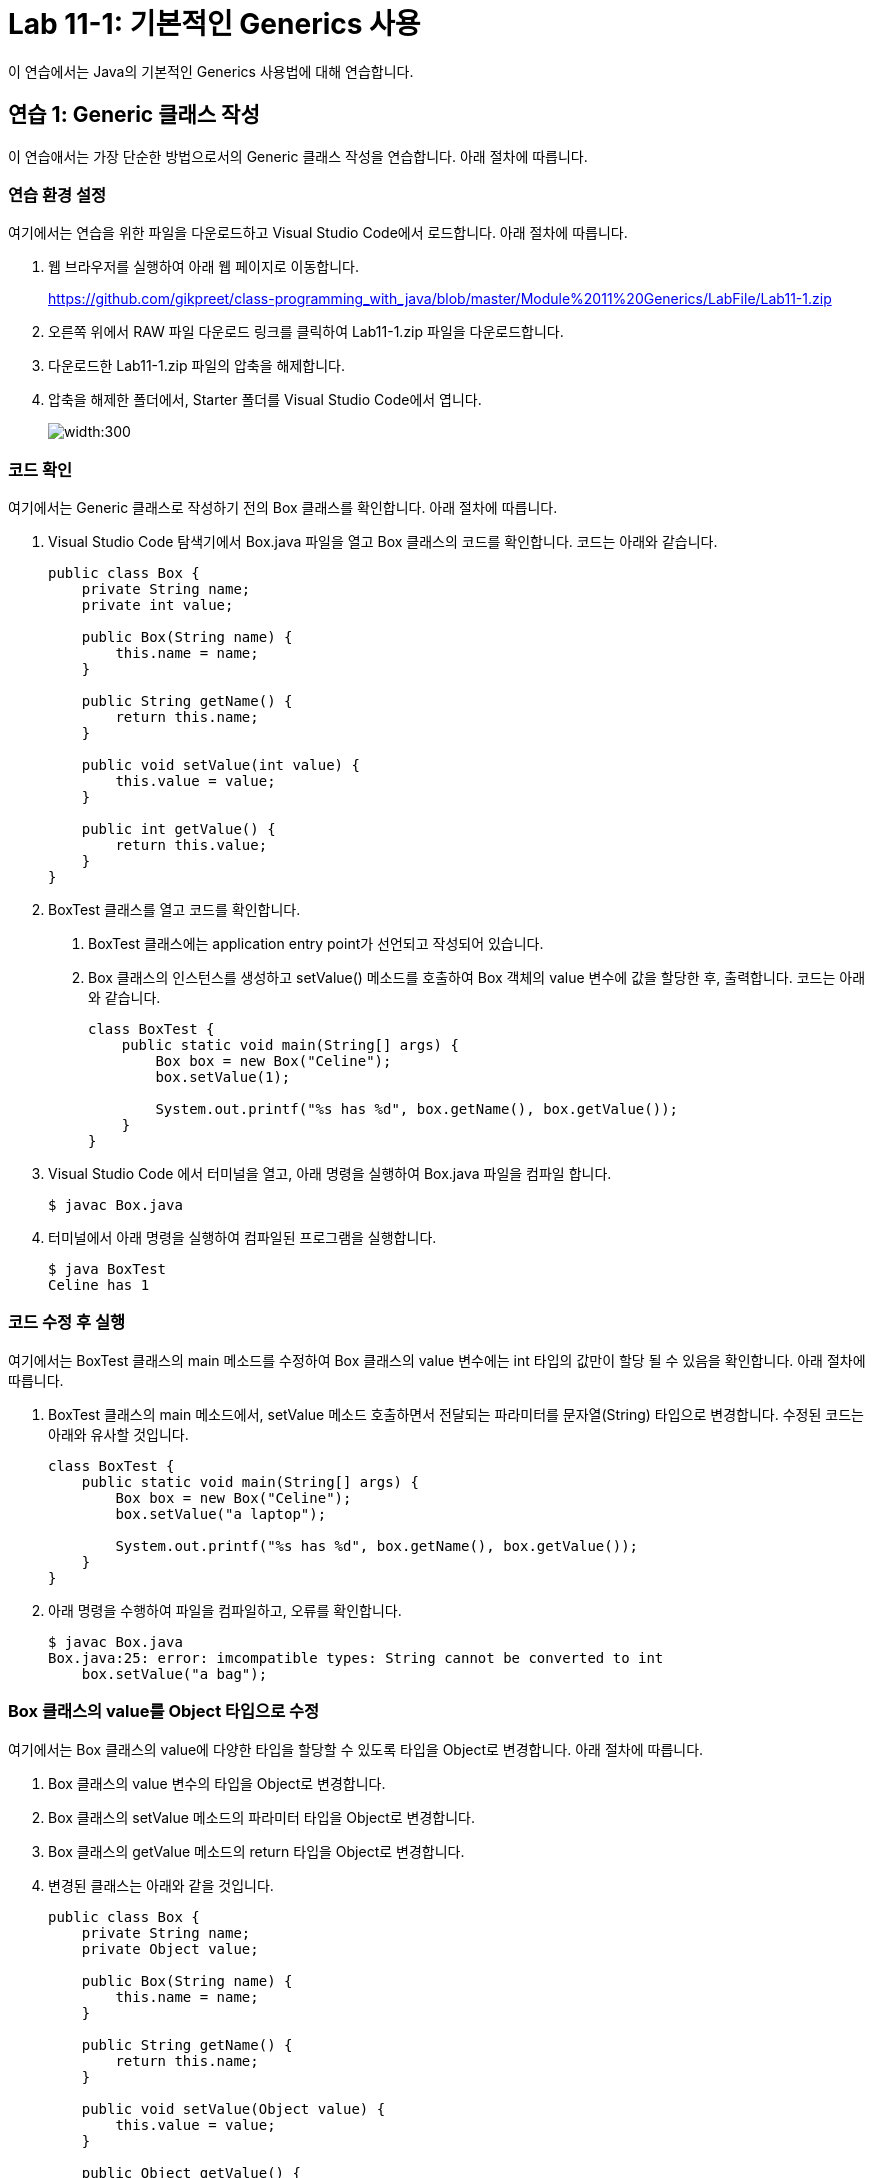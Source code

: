 = Lab 11-1: 기본적인 Generics 사용

이 연습에서는 Java의 기본적인 Generics 사용법에 대해 연습합니다. 

== 연습 1: Generic 클래스 작성

이 연습애서는 가장 단순한 방법으로서의 Generic 클래스 작성을 연습합니다. 아래 절차에 따릅니다.

=== 연습 환경 설정

여기에서는 연습을 위한 파일을 다운로드하고 Visual Studio Code에서 로드합니다. 아래 절차에 따릅니다.

1. 웹 브라우저를 실행하여 아래 웹 페이지로 이동합니다.
+
https://github.com/gikpreet/class-programming_with_java/blob/master/Module%2011%20Generics/LabFile/Lab11-1.zip
+
2. 오른쪽 위에서 RAW 파일 다운로드 링크를 클릭하여 Lab11-1.zip 파일을 다운로드합니다.
3. 다운로드한 Lab11-1.zip 파일의 압축을 해제합니다.
4. 압축을 해제한 폴더에서, Starter 폴더를 Visual Studio Code에서 엽니다.
+
image:../images/image01.png[width:300]

=== 코드 확인

여기에서는 Generic 클래스로 작성하기 전의 Box 클래스를 확인합니다. 아래 절차에 따릅니다.

1. Visual Studio Code 탐색기에서 Box.java 파일을 열고 Box 클래스의 코드를 확인합니다. 코드는 아래와 같습니다.
+
[source, java]
----
public class Box {
    private String name;
    private int value;

    public Box(String name) {
        this.name = name;
    }

    public String getName() {
        return this.name;
    }

    public void setValue(int value) {
        this.value = value;
    }

    public int getValue() {
        return this.value;
    }
}
----
+
2. BoxTest 클래스를 열고 코드를 확인합니다. 
a. BoxTest 클래스에는 application entry point가 선언되고 작성되어 있습니다.
b. Box 클래스의 인스턴스를 생성하고 setValue() 메소드를 호출하여 Box 객체의 value 변수에 값을 할당한 후, 출력합니다. 코드는 아래와 같습니다.
+
[source, java]
----
class BoxTest {
    public static void main(String[] args) {
        Box box = new Box("Celine");
        box.setValue(1);

        System.out.printf("%s has %d", box.getName(), box.getValue());
    }
}
----
+
3. Visual Studio Code 에서 터미널을 열고, 아래 명령을 실행하여 Box.java 파일을 컴파일 합니다.
+
----
$ javac Box.java
----
+
4. 터미널에서 아래 명령을 실행하여 컴파일된 프로그램을 실행합니다.
+
----
$ java BoxTest
Celine has 1
----

=== 코드 수정 후 실행

여기에서는 BoxTest 클래스의 main 메소드를 수정하여 Box 클래스의 value 변수에는 int 타입의 값만이 할당 될 수 있음을 확인합니다. 아래 절차에 따릅니다.

1. BoxTest 클래스의 main 메소드에서, setValue 메소드 호출하면서 전달되는 파라미터를 문자열(String) 타입으로 변경합니다. 수정된 코드는 아래와 유사할 것입니다.
+
[source, java]
----
class BoxTest {
    public static void main(String[] args) {
        Box box = new Box("Celine");
        box.setValue("a laptop");

        System.out.printf("%s has %d", box.getName(), box.getValue());
    }
}
----
+
2. 아래 명령을 수행하여 파일을 컴파일하고, 오류를 확인합니다.
+
----
$ javac Box.java
Box.java:25: error: imcompatible types: String cannot be converted to int
    box.setValue("a bag");
----

=== Box 클래스의 value를 Object 타입으로 수정

여기에서는 Box 클래스의 value에 다양한 타입을 할당할 수 있도록 타입을 Object로 변경합니다. 아래 절차에 따릅니다.

1. Box 클래스의 value 변수의 타입을 Object로 변경합니다.
2. Box 클래스의 setValue 메소드의 파라미터 타입을 Object로 변경합니다.
3. Box 클래스의 getValue 메소드의 return 타입을 Object로 변경합니다.
4. 변경된 클래스는 아래와 같을 것입니다.
+
[source, java]
----
public class Box {
    private String name;
    private Object value;

    public Box(String name) {
        this.name = name;
    }

    public String getName() {
        return this.name;
    }

    public void setValue(Object value) {
        this.value = value;
    }

    public Object getValue() {
        return this.value;
    }
}
----

=== 컴파일 및 실행

이 연습에서는 Object 변수에 값을 할당하고 사용할 때 발생할 수 있는 런타임 오류를 확인합니다. 아래 절차에 따릅니다.

1. BoxTest 클래스의 main 메소드에서 box.serValue 메소드로 전달되는 파라미터를 1로 변경합니다.
+
[source, java]
----
public static void main(String[] args) {
    Box box = new Box("Celine");
    box.setValue(1);

    System.out.printf("%s has %d", box.getName(), box.getValue());
}
----
+
2. 아래 명령을 실행하여 Box.java 파일을 컴파일 합니다.
+
----
$ javac Box.java
----
+
3. 아래 명령을 실행하여 프로그램을 실행합니다.
+
----
$ java BoxTest
Celine has 1
----
+
4. BoxTest 클래스의 main 메소드에서 box.serValue 메소드로 전달되는 파라미터를 1에서 "a bag"으로 변경합니다.
5. 아래 명령을 실행하여 box.java 파일을 컴파일합니다.
+
----
$ javac Box.java
----
+
6. 아래 명령을 실행하여 프로그램을 실행하고 런타임 오류를 확인합니다.
+
----
$ java BoxTest
Celine has Exception in thread "main" java.util.IllegalFormatConversionException: d != java.lang.String
        at java.base/java.util.Formatter$FormatSpecifier.failConversion(Formatter.java:4442)
        at java.base/java.util.Formatter$FormatSpecifier.printInteger(Formatter.java:2963)
        at java.base/java.util.Formatter$FormatSpecifier.print(Formatter.java:2918)
        at java.base/java.util.Formatter.format(Formatter.java:2689)
        at java.base/java.io.PrintStream.format(PrintStream.java:1209)
        at java.base/java.io.PrintStream.printf(PrintStream.java:1105)
        at BoxTest.main(Box.java:27)
----

=== Box 클래스를 Generic 클래스로 수정

이 연습에서는 Box 클래스를 Generic 클래스로 수정합니다. 아래 절차에 따릅니다.

1. Box.java 파일의 Box 클래스를 타입 파라미터를 가질 수 있도록 수정하고, T를 타입으로 지정합니다. 수정된 클래스 선언은 아래와 같습니다.
+
[source, java]
----
public class Box<T> {
    ...
}
----
+
2. value 변수의 타입을 T로 수정합니다.
3. setValue 메소드의 파라미터 타입을 T로 수정합니다.
4. getValue 메소드의 return 타입을 T로 수정합니다.
5. 수정된 Box 클래스는 아래와 같을 것입니다.
+
[source, java]
----
public class Box<T> {
    private String name;
    private T value;

    public Box(String name) {
        this.name = name;
    }

    public String getName() {
        return this.name;
    }

    public void setValue(T value) {
        this.value = value;
    }

    public T getValue() {
        return this.value;
    }
}
----

== Generic 클래스를 생성하도록 수정

여기에서는 BoxTest 클래스의 main 메소드에서 Generic 클래스를 생성하도록 수정합니다. 아래 절차에 따릅니다.

1. BoxTest 클래스의 main 함수에서, Box 클래스를 생성할 때 Integer 타입의 타입 파라미터를 가지도록 수정합니다.
+
[source, java]
----
Box<Integer> box = new Box<Integer>("Celine");
----
+
2. 아래 명령을 수행하여 Box.java 파일을 컴파일합니다.
+
----
$ javac Box.java
----
+
3. 아래 명령을 수행하여 프로그램을 실행합니다.
+
----
$ java BoxTest
Celine has 1
----

=== 타입에 맞지 않는 데이터 사용

이 연습에서는 타입 파라미터가 Integer로 설정된 Generic 클래스에 String 타입의 파라미터를 사용하면 컴파일 타임에 오류가 검출되는 것을 확인합니다. 아래 절차에 따릅니다.